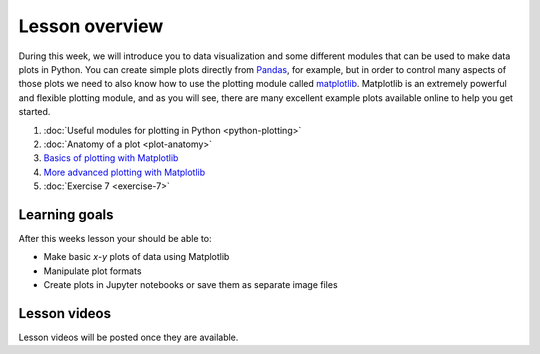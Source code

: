 Lesson overview
===============

During this week, we will introduce you to data visualization and some different modules that can be used to make data plots in Python.
You can create simple plots directly from `Pandas <http://pandas.pydata.org/>`__, for example, but in order to control many aspects of those plots we need to also know how to use the plotting module called `matplotlib <http://matplotlib.org/>`__.
Matplotlib is an extremely powerful and flexible plotting module, and as you will see, there are many excellent example plots available online to help you get started.

1. :doc:`Useful modules for plotting in Python <python-plotting>`
2. :doc:`Anatomy of a plot <plot-anatomy>`
3. `Basics of plotting with Matplotlib <../../notebooks/L7/matplotlib.ipynb>`_
4. `More advanced plotting with Matplotlib <../../notebooks/L7/advanced-plotting.ipynb>`_
5. :doc:`Exercise 7 <exercise-7>`

Learning goals
--------------

After this weeks lesson your should be able to:

- Make basic *x*-*y* plots of data using Matplotlib
- Manipulate plot formats
- Create plots in Jupyter notebooks or save them as separate image files

Lesson videos
-------------

Lesson videos will be posted once they are available.